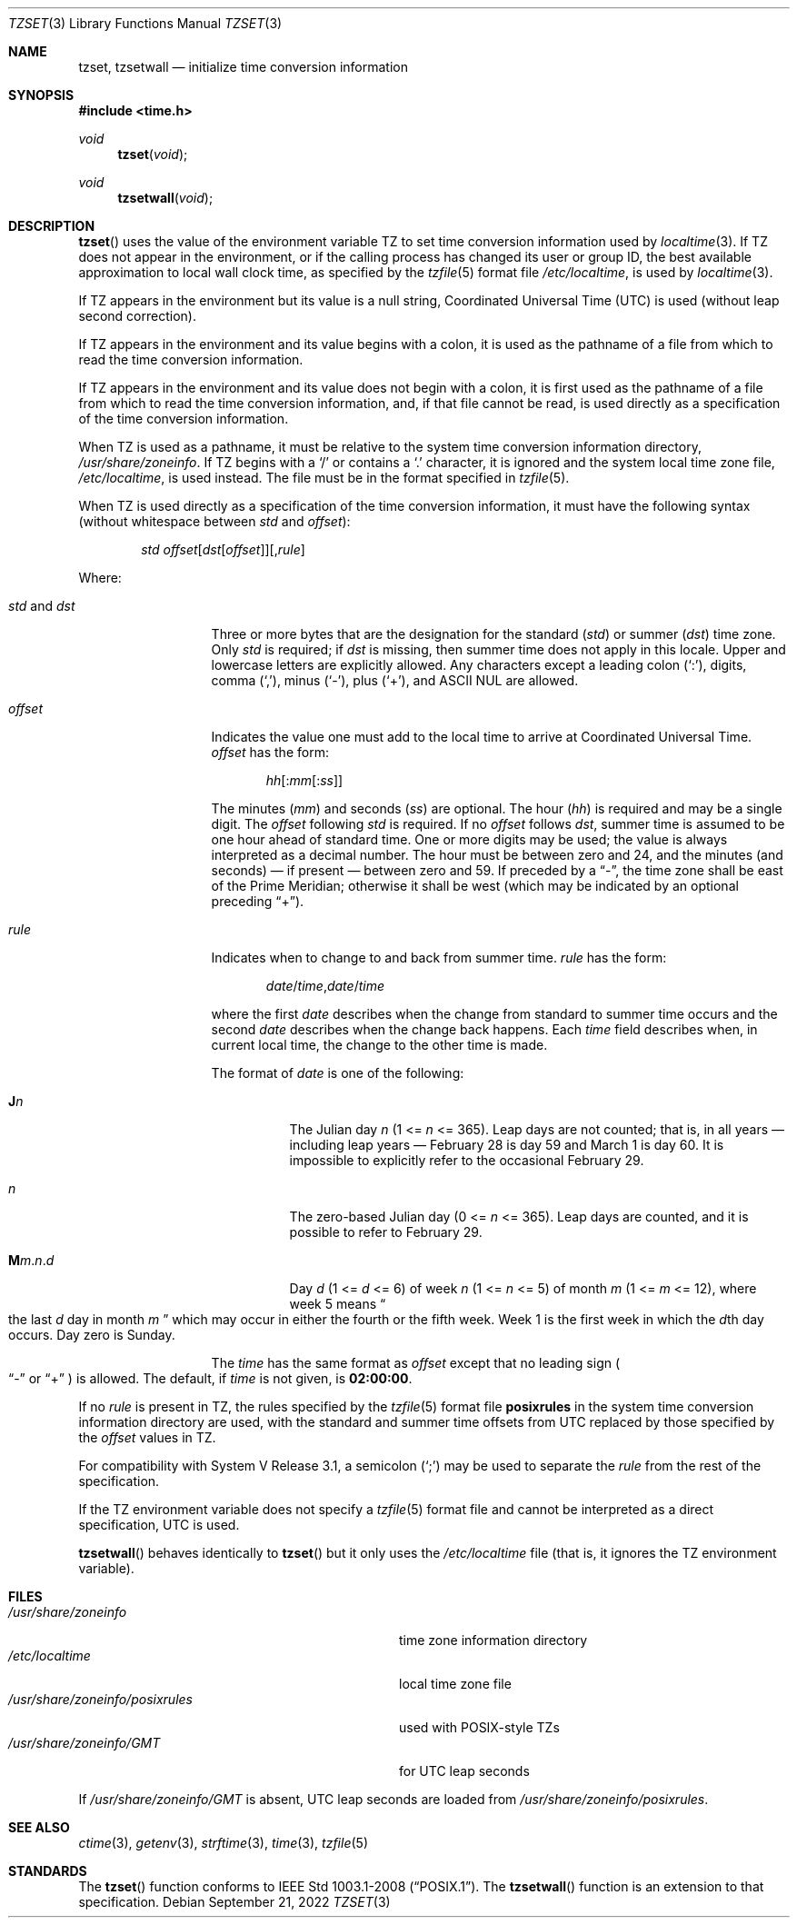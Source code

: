 .\"	$OpenBSD: tzset.3,v 1.24 2022/09/21 15:57:49 millert Exp $
.Dd $Mdocdate: September 21 2022 $
.Dt TZSET 3
.Os
.Sh NAME
.Nm tzset ,
.Nm tzsetwall
.Nd initialize time conversion information
.Sh SYNOPSIS
.In time.h
.Ft void
.Fn tzset "void"
.Ft void
.Fn tzsetwall "void"
.Sh DESCRIPTION
.Fn tzset
uses the value of the environment variable
.Ev TZ
to set time conversion information used by
.Xr localtime 3 .
If
.Ev TZ
does not appear in the environment,
or if the calling process has changed its user or group ID,
the best available approximation to local wall clock time, as specified
by the
.Xr tzfile 5
format file
.Pa /etc/localtime ,
is used by
.Xr localtime 3 .
.Pp
If
.Ev TZ
appears in the environment but its value is a null string,
Coordinated Universal Time (UTC) is used (without leap second
correction).
.Pp
If
.Ev TZ
appears in the environment and its value begins with a colon,
it is used as the pathname of a file
from which to read the time conversion information.
.Pp
If
.Ev TZ
appears in the environment and its value does not begin with a colon,
it is first used as the
pathname of a file from which to read the time conversion information,
and, if that file cannot be read, is used directly as a specification of
the time conversion information.
.Pp
When
.Ev TZ
is used as a pathname, it must be relative to the system time
conversion information directory,
.Pa /usr/share/zoneinfo .
If
.Ev TZ
begins with a
.Ql /
or contains a
.Ql \&.
character, it is ignored and the system local time zone file,
.Pa /etc/localtime ,
is used instead.
The file must be in the format specified in
.Xr tzfile 5 .
.Pp
When
.Ev TZ
is used directly as a specification of the time conversion information,
it must have the following syntax (without whitespace between
.Ar std
and
.Ar offset ) :
.Bd -ragged -offset indent
.Ar std
.Sm off
.Ar offset
.Op Ar dst Op Ar offset
.Op , Ar rule
.Sm on
.Ed
.Pp
Where:
.Bl -tag -width "std and dst"
.It Ar std No and Ar dst
Three or more bytes that are the designation for the standard
.Pq Ar std
or summer
.Pq Ar dst
time zone.
Only
.Ar std
is required; if
.Ar dst
is missing, then summer time does not apply in this locale.
Upper and lowercase letters are explicitly allowed.
Any characters except a leading colon
.Pq Sq \&: ,
digits, comma
.Pq Sq \&, ,
minus
.Pq Sq \&- ,
plus
.Pq Sq \&+ ,
and ASCII NUL are allowed.
.It Ar offset
Indicates the value one must add to the local time to arrive at
Coordinated Universal Time.
.Ar offset
has the form:
.Pp
.D1 Ar hh Ns Op : Ns Ar mm Ns Op : Ns Ar ss
.Pp
The minutes
.Pq Ar mm
and seconds
.Pq Ar ss
are optional.
The hour
.Pq Ar hh
is required and may be a single digit.
The
.Ar offset
following
.Ar std
is required.
If no
.Ar offset
follows
.Ar dst ,
summer time is assumed to be one hour ahead of standard time.
One or more digits may be used; the value is always interpreted as a
decimal number.
The hour must be between zero and 24, and the minutes (and
seconds) \(em if present \(em between zero and 59.
If preceded by a
.Dq \&- ,
the time zone shall be east of the Prime Meridian; otherwise it shall be
west (which may be indicated by an optional preceding
.Dq \&+ ) .
.It Ar rule
Indicates when to change to and back from summer time.
.Ar rule
has the form:
.Pp
.D1 Ar date Ns / Ns Ar time , Ns Ar date Ns / Ns Ar time
.Pp
where the first
.Ar date
describes when the change from standard to summer time occurs and the
second
.Ar date
describes when the change back happens.
Each
.Ar time
field describes when, in current local time, the change to the other
time is made.
.Pp
The format of
.Ar date
is one of the following:
.Bl -tag -width Ds
.It Cm J Ns Ar n
The Julian day
.Ar n
.Pq 1 <= Ar n No <= 365 .
Leap days are not counted; that is, in all years \(em including leap
years \(em February 28 is day 59 and March 1 is day 60.
It is impossible to explicitly refer to the occasional February 29.
.It Ar n
The zero-based Julian day
.Pq 0 <= Ar n No <= 365 .
Leap days are counted, and it is possible to refer to February 29.
.It Cm M Ns Ar m . Ns Ar n . Ns Ar d
Day
.Ar d
.Pq 1 <= Ar d No <= 6
of week
.Ar n
.Pq 1 <= Ar n No <= 5
of month
.Ar m
.Pq 1 <= Ar m No <= 12 ,
where week 5 means
.Do
the last
.Ar d
day in month
.Ar m
.Dc
which may occur in either the fourth or the fifth week.
Week 1 is the first week in which the
.Ar d Ns th
day occurs.
Day zero is Sunday.
.El
.Pp
The
.Ar time
has the same format as
.Ar offset
except that no leading sign
.Po
.Dq \&-
or
.Dq \&+
.Pc
is allowed.
The default, if
.Ar time
is not given, is
.Cm 02:00:00 .
.El
.Pp
If no
.Ar rule
is present in
.Ev TZ ,
the rules specified
by the
.Xr tzfile 5
format
file
.Cm posixrules
in the system time conversion information directory are used, with the
standard and summer time offsets from UTC replaced by those specified by
the
.Ar offset
values in
.Ev TZ .
.Pp
For compatibility with System V Release 3.1, a semicolon
.Pq Sq \&;
may be used to separate the
.Ar rule
from the rest of the specification.
.Pp
If the
.Ev TZ
environment variable does not specify a
.Xr tzfile 5
format file
and cannot be interpreted as a direct specification,
UTC is used.
.Pp
.Fn tzsetwall
behaves identically to
.Fn tzset
but it only uses the
.Pa /etc/localtime
file (that is, it ignores the
.Ev TZ
environment variable).
.Sh FILES
.Bl -tag -width "/usr/share/zoneinfo/posixrules" -compact
.It Pa /usr/share/zoneinfo
time zone information directory
.It Pa /etc/localtime
local time zone file
.It Pa /usr/share/zoneinfo/posixrules
used with POSIX-style
.Ev TZ Ns s
.It Pa /usr/share/zoneinfo/GMT
for UTC leap seconds
.El
.Pp
If
.Pa /usr/share/zoneinfo/GMT
is absent,
UTC leap seconds are loaded from
.Pa /usr/share/zoneinfo/posixrules .
.Sh SEE ALSO
.Xr ctime 3 ,
.Xr getenv 3 ,
.Xr strftime 3 ,
.Xr time 3 ,
.Xr tzfile 5
.Sh STANDARDS
The
.Fn tzset
function
conforms to
.St -p1003.1-2008 .
The
.Fn tzsetwall
function is an extension to that specification.
.\" This file is in the public domain, so clarified as of
.\" 2009-05-17 by Arthur David Olson.
